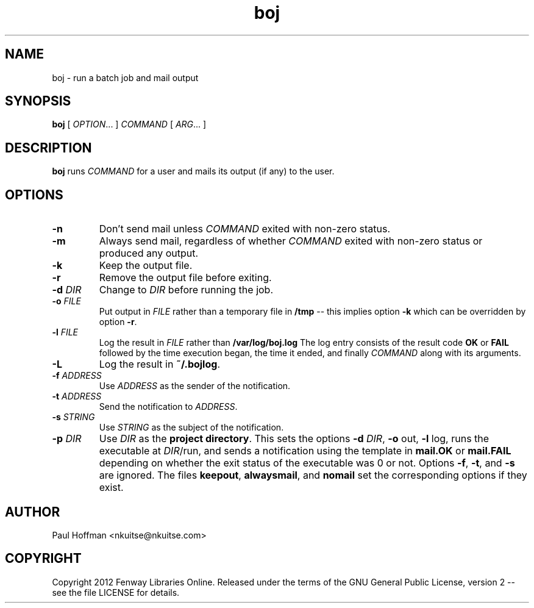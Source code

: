 .\" Process this file with
.\" groff -man -Tascii boj.1
.\"
.TH boj 1 "boj"
.
.
.SH NAME
.
boj \- run a batch job and mail output
.
.
.\" -----------------------------------------------------------------
.
.SH SYNOPSIS
.
.B boj
[
.IR OPTION .\|.\|.\&
]
.I COMMAND
[
.IR ARG .\|.\|.\&
]
.
.\" -----------------------------------------------------------------
.
.SH DESCRIPTION
.
.B boj
runs
.I COMMAND
for a user and mails its output (if any) to the user.
.
.\" -----------------------------------------------------------------
.
.SH OPTIONS
.
.TP
.B -n
Don't send mail unless 
.I COMMAND
exited with non-zero status.
.
.TP
.B -m
Always send mail, regardless of whether 
.I COMMAND
exited with non-zero status or produced any output.
.
.TP
.B -k
Keep the output file.
.
.TP
.B -r
Remove the output file before exiting.
.
.TP
.BI -d " DIR"
Change to 
.I DIR
before running the job.
.
.TP
.BI -o " FILE"
Put output in 
.I FILE
rather than a temporary file in
.B /tmp
-- this implies option
.B -k
which can be overridden by option
.BR -r .
.
.TP
.BI -l " FILE"
Log the result in 
.I FILE
rather than 
.B /var/log/boj.log
The log entry consists of the result code
.B OK
or
.B FAIL
followed by the time execution began, the time it ended,
and finally 
.I COMMAND
along with its arguments.
.
.TP
.B -L
Log the result in
.BR ~/.bojlog .
.
.TP
.BI -f " ADDRESS"
Use
.I ADDRESS
as the sender of the notification.
.
.TP
.BI -t " ADDRESS"
Send the notification to
.IR ADDRESS .
.
.TP
.BI -s " STRING"
Use
.I STRING
as the subject of the notification.
.
.TP
.BI -p " DIR"
Use 
.I DIR
as the
.BR "project directory" .
This sets the options
.B -d
.IR DIR ,
.BR -o " out,"
.BR -l " log,"
runs the executable at
.IR DIR /run,
and sends a notification using the template in
.B mail.OK
or
.B mail.FAIL
depending on whether the exit status of the executable was 0 or not.
Options
.BR -f ,
.BR -t ,
and
.B -s
are ignored.  The files
.BR keepout ,
.BR alwaysmail ,
and
.B nomail
set the corresponding options if they exist.
.
.\" -----------------------------------------------------------------
.
.\" .SH DIAGNOSTICS
.SH AUTHOR
Paul Hoffman <nkuitse@nkuitse.com>
.
.SH COPYRIGHT
Copyright 2012 Fenway Libraries Online.  Released under the terms of the GNU
General Public License, version 2 -- see the file LICENSE for details.
.\" .SH "SEE ALSO"
.\" .BR bar (1),

